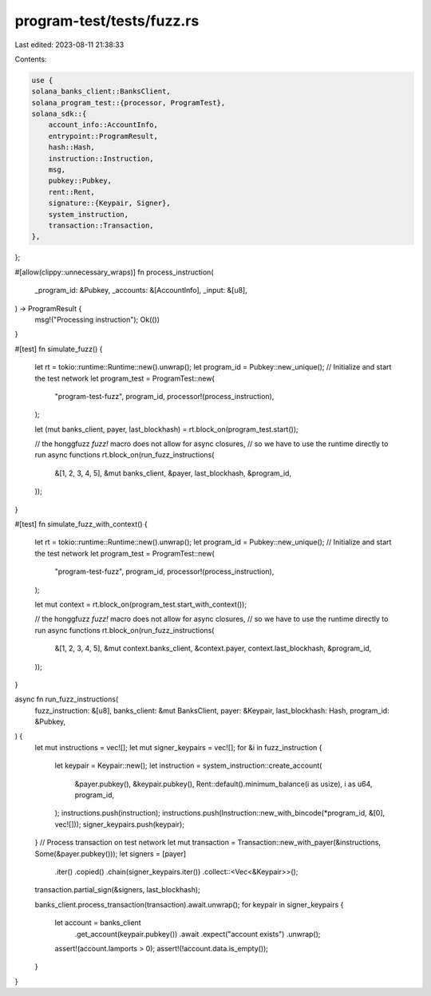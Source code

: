 program-test/tests/fuzz.rs
==========================

Last edited: 2023-08-11 21:38:33

Contents:

.. code-block:: rs

    use {
    solana_banks_client::BanksClient,
    solana_program_test::{processor, ProgramTest},
    solana_sdk::{
        account_info::AccountInfo,
        entrypoint::ProgramResult,
        hash::Hash,
        instruction::Instruction,
        msg,
        pubkey::Pubkey,
        rent::Rent,
        signature::{Keypair, Signer},
        system_instruction,
        transaction::Transaction,
    },
};

#[allow(clippy::unnecessary_wraps)]
fn process_instruction(
    _program_id: &Pubkey,
    _accounts: &[AccountInfo],
    _input: &[u8],
) -> ProgramResult {
    msg!("Processing instruction");
    Ok(())
}

#[test]
fn simulate_fuzz() {
    let rt = tokio::runtime::Runtime::new().unwrap();
    let program_id = Pubkey::new_unique();
    // Initialize and start the test network
    let program_test = ProgramTest::new(
        "program-test-fuzz",
        program_id,
        processor!(process_instruction),
    );

    let (mut banks_client, payer, last_blockhash) = rt.block_on(program_test.start());

    // the honggfuzz `fuzz!` macro does not allow for async closures,
    // so we have to use the runtime directly to run async functions
    rt.block_on(run_fuzz_instructions(
        &[1, 2, 3, 4, 5],
        &mut banks_client,
        &payer,
        last_blockhash,
        &program_id,
    ));
}

#[test]
fn simulate_fuzz_with_context() {
    let rt = tokio::runtime::Runtime::new().unwrap();
    let program_id = Pubkey::new_unique();
    // Initialize and start the test network
    let program_test = ProgramTest::new(
        "program-test-fuzz",
        program_id,
        processor!(process_instruction),
    );

    let mut context = rt.block_on(program_test.start_with_context());

    // the honggfuzz `fuzz!` macro does not allow for async closures,
    // so we have to use the runtime directly to run async functions
    rt.block_on(run_fuzz_instructions(
        &[1, 2, 3, 4, 5],
        &mut context.banks_client,
        &context.payer,
        context.last_blockhash,
        &program_id,
    ));
}

async fn run_fuzz_instructions(
    fuzz_instruction: &[u8],
    banks_client: &mut BanksClient,
    payer: &Keypair,
    last_blockhash: Hash,
    program_id: &Pubkey,
) {
    let mut instructions = vec![];
    let mut signer_keypairs = vec![];
    for &i in fuzz_instruction {
        let keypair = Keypair::new();
        let instruction = system_instruction::create_account(
            &payer.pubkey(),
            &keypair.pubkey(),
            Rent::default().minimum_balance(i as usize),
            i as u64,
            program_id,
        );
        instructions.push(instruction);
        instructions.push(Instruction::new_with_bincode(*program_id, &[0], vec![]));
        signer_keypairs.push(keypair);
    }
    // Process transaction on test network
    let mut transaction = Transaction::new_with_payer(&instructions, Some(&payer.pubkey()));
    let signers = [payer]
        .iter()
        .copied()
        .chain(signer_keypairs.iter())
        .collect::<Vec<&Keypair>>();
    transaction.partial_sign(&signers, last_blockhash);

    banks_client.process_transaction(transaction).await.unwrap();
    for keypair in signer_keypairs {
        let account = banks_client
            .get_account(keypair.pubkey())
            .await
            .expect("account exists")
            .unwrap();
        assert!(account.lamports > 0);
        assert!(!account.data.is_empty());
    }
}



